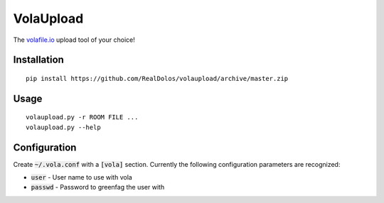 VolaUpload
==========
The `volafile.io <https://volafile.io/>`_ upload tool of your choice!

Installation
------------
::

    pip install https://github.com/RealDolos/volaupload/archive/master.zip

Usage
-----
::

    volaupload.py -r ROOM FILE ...
    volaupload.py --help

Configuration
-------------

Create :code:`~/.vola.conf` with a :code:`[vola]` section.
Currently the following configuration parameters are recognized:

- :code:`user` - User name to use with vola
- :code:`passwd` - Password to greenfag the user with
